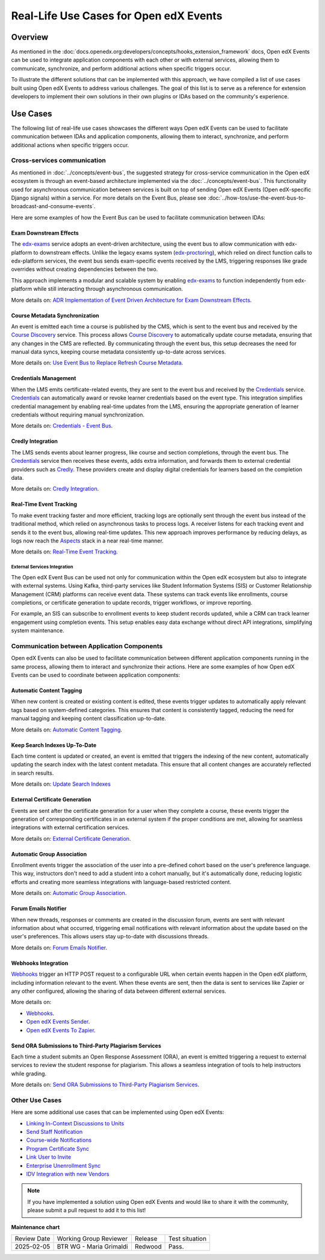 Real-Life Use Cases for Open edX Events
########################################

Overview
**********

As mentioned in the :doc:`docs.openedx.org:developers/concepts/hooks_extension_framework` docs, Open edX Events can be used to integrate application components with each other or with external services, allowing them to communicate, synchronize, and perform additional actions when specific triggers occur.

To illustrate the different solutions that can be implemented with this approach, we have compiled a list of use cases built using Open edX Events to address various challenges. The goal of this list is to serve as a reference for extension developers to implement their own solutions in their own plugins or IDAs based on the community's experience.

Use Cases
**********

The following list of real-life use cases showcases the different ways Open edX Events can be used to facilitate communication between IDAs and application components, allowing them to interact, synchronize, and perform additional actions when specific triggers occur.

Cross-services communication
=============================

As mentioned in :doc:`../concepts/event-bus`, the suggested strategy for cross-service communication in the Open edX ecosystem is through an event-based architecture implemented via the :doc:`../concepts/event-bus`. This functionality used for asynchronous communication between services is built on top of sending Open edX Events (Open edX-specific Django signals) within a service. For more details on the Event Bus,  please see :doc:`../how-tos/use-the-event-bus-to-broadcast-and-consume-events`.

Here are some examples of how the Event Bus can be used to facilitate communication between IDAs:

Exam Downstream Effects
------------------------

The `edx-exams`_ service adopts an event-driven architecture, using the event bus to allow communication with edx-platform to downstream effects. Unlike the legacy exams system (`edx-proctoring`_), which relied on direct function calls to edx-platform services, the event bus sends exam-specific events received by the LMS, triggering responses like grade overrides without creating dependencies between the two.

This approach implements a modular and scalable system by enabling `edx-exams`_ to function independently from edx-platform while still interacting through asynchronous communication.

More details on: `ADR Implementation of Event Driven Architecture for Exam Downstream Effects`_.

Course Metadata Synchronization
--------------------------------

An event is emitted each time a course is published by the CMS, which is sent to the event bus and received by the `Course Discovery`_ service. This process allows `Course Discovery`_ to automatically update course metadata, ensuring that any changes in the CMS are reflected. By communicating through the event bus, this setup decreases the need for manual data syncs, keeping course metadata consistently up-to-date across services.

More details on: `Use Event Bus to Replace Refresh Course Metadata`_.

Credentials Management
-------------------------

When the LMS emits certificate-related events, they are sent to the event bus and received by the `Credentials`_ service. `Credentials`_ can automatically award or revoke learner credentials based on the event type. This integration simplifies credential management by enabling real-time updates from the LMS, ensuring the appropriate generation of learner credentials without requiring manual synchronization.

More details on: `Credentials - Event Bus`_.

Credly Integration
--------------------

The LMS sends events about learner progress, like course and section completions, through the event bus. The `Credentials`_ service then receives these events, adds extra information, and forwards them to external credential providers such as `Credly`_. These providers create and display digital credentials for learners based on the completion data.

More details on: `Credly Integration`_.

Real-Time Event Tracking
--------------------------

To make event tracking faster and more efficient, tracking logs are optionally sent through the event bus instead of the traditional method, which relied on asynchronous tasks to process logs. A receiver listens for each tracking event and sends it to the event bus, allowing real-time updates. This new approach improves performance by reducing delays, as logs now reach the `Aspects`_ stack in a near real-time manner.

More details on: `Real-Time Event Tracking`_.

External Services Integration
~~~~~~~~~~~~~~~~~~~~~~~~~~~~~

The Open edX Event Bus can be used not only for communication within the Open edX ecosystem but also to integrate with external systems. Using Kafka, third-party services like Student Information Systems (SIS) or Customer Relationship Management (CRM) platforms can receive event data. These systems can track events like enrollments, course completions, or certificate generation to update records, trigger workflows, or improve reporting.

For example, an SIS can subscribe to enrollment events to keep student records updated, while a CRM can track learner engagement using completion events. This setup enables easy data exchange without direct API integrations, simplifying system maintenance.

Communication between Application Components
==============================================

Open edX Events can also be used to facilitate communication between different application components running in the same process, allowing them to interact and synchronize their actions. Here are some examples of how Open edX Events can be used to coordinate between application components:

Automatic Content Tagging
---------------------------

When new content is created or existing content is edited, these events trigger updates to automatically apply relevant tags based on system-defined categories. This ensures that content is consistently tagged, reducing the need for manual tagging and keeping content classification up-to-date.

More details on: `Automatic Content Tagging`_.

Keep Search Indexes Up-To-Date
---------------------------------

Each time content is updated or created, an event is emitted that triggers the indexing of the new content, automatically updating the search index with the latest content metadata. This ensure that all content changes are accurately reflected in search results.

More details on: `Update Search Indexes`_

External Certificate Generation
--------------------------------

Events are sent after the certificate generation for a user when they complete a course, these events trigger the generation of corresponding certificates in an external system if the proper conditions are met, allowing for seamless integrations with external certification services.

More details on: `External Certificate Generation`_.

Automatic Group Association
----------------------------

Enrollment events trigger the association of the user into a pre-defined cohort based on the user's preference language. This way, instructors don't need to add a student into a cohort manually, but it's automatically done, reducing logistic efforts and creating more seamless integrations with language-based restricted content.

More details on: `Automatic Group Association`_.

Forum Emails Notifier
-----------------------

When new threads, responses or comments are created in the discussion forum, events are sent with relevant information about what occurred, triggering email notifications with relevant information about the update based on the user's preferences. This allows users stay up-to-date with discussions threads.

More details on: `Forum Emails Notifier`_.

Webhooks Integration
----------------------

`Webhooks`_ trigger an HTTP POST request to a configurable URL when certain events happen in the Open edX platform, including information relevant to the event. When these events are sent, then the data is sent to services like Zapier or any other configured, allowing the sharing of data between different external services.

More details on:

* `Webhooks`_.
* `Open edX Events Sender`_.
* `Open edX Events To Zapier`_.

Send ORA Submissions to Third-Party Plagiarism Services
---------------------------------------------------------

Each time a student submits an Open Response Assessment (ORA), an event is emitted triggering a request to external services to review the student response for plagiarism. This allows a seamless integration of tools to help instructors while grading.

More details on: `Send ORA Submissions to Third-Party Plagiarism Services`_.

Other Use Cases
================

Here are some additional use cases that can be implemented using Open edX Events:

- `Linking In-Context Discussions to Units`_
- `Send Staff Notification`_
- `Course-wide Notifications`_
- `Program Certificate Sync`_
- `Link User to Invite`_
- `Enterprise Unenrollment Sync`_
- `IDV Integration with new Vendors`_

.. note:: If you have implemented a solution using Open edX Events and would like to share it with the community, please submit a pull request to add it to this list!

.. _edx-exams: https://github.com/edx/edx-exams
.. _edx-proctoring: https://github.com/openedx/edx-proctoring
.. _ADR Implementation of Event Driven Architecture for Exam Downstream Effects: https://github.com/edx/edx-exams/blob/main/docs/decisions/0004-downstream-effect-events.rst
.. _Course Discovery: https://github.com/openedx/course-discovery
.. _Use Event Bus to Replace Refresh Course Metadata: https://github.com/openedx/course-discovery/blob/master/docs/decisions/0015-event-bus-with-rcm.rst
.. _Credentials: https://github.com/openedx/credentials
.. _Credly: https://credly.com/
.. _Credentials - Event Bus: https://github.com/openedx/credentials/blob/master/docs/event_bus.rst
.. _Credly Integration: https://github.com/openedx/platform-roadmap/issues/280
.. _Aspects: https://github.com/openedx/openedx-aspects
.. _Real-Time Event Tracking: https://github.com/openedx/wg-data/issues/28
.. _Automatic Content Tagging: https://github.com/openedx/modular-learning/issues/78
.. _Update Search Indexes: https://github.com/openedx/edx-platform/pull/34391
.. _External Certificate Generation: https://github.com/eduNEXT/eox-nelp/blob/master/eox_nelp/signals/receivers.py#L113-L160
.. _Automatic Group Association: https://github.com/eduNEXT/openedx-unidigital/blob/main/openedx_unidigital/handlers.py#L26-L51
.. _Forum Emails Notifier: https://github.com/eduNEXT/platform-plugin-forum-email-notifier
.. _Webhooks: https://github.com/aulasneo/openedx-webhooks?tab=readme-ov-file#introduction
.. _Open edX Events Sender: https://github.com/open-craft/openedx-events-sender:
.. _Open edX Events To Zapier: https://github.com/eduNEXT/openedx-events-2-zapier:
.. _Send ORA Submissions to Third-Party Plagiarism Services: https://github.com/eduNEXT/platform-plugin-turnitin/blob/main/platform_plugin_turnitin/handlers.py#L9-L26
.. _Linking In-Context Discussions to Units: https://github.com/openedx/edx-platform/blob/master/openedx/core/djangoapps/discussions/docs/decisions/0004-in-context-discussions-linking.rst
.. _Send Staff Notification: https://github.com/openedx/edx-ora2/pull/2201
.. _Course-wide Notifications: https://github.com/openedx/edx-platform/pull/33666
.. _Program Certificate Sync: https://github.com/openedx/credentials/pull/2119
.. _Link User to Invite: https://github.com/academic-innovation/mogc-partnerships/blob/main/mogc_partnerships/receivers.py#L9
.. _Enterprise Unenrollment Sync: https://github.com/openedx/edx-enterprise/pull/1754
.. _IDV Integration with new Vendors: https://openedx.atlassian.net/wiki/spaces/OEPM/pages/4307386369/Proposal+Add+Extensibility+Mechanisms+to+IDV+to+Enable+Integration+of+New+IDV+Vendor+Persona#Event-Hooks

**Maintenance chart**

+--------------+-------------------------------+----------------+--------------------------------+
| Review Date  | Working Group Reviewer        |   Release      |Test situation                  |
+--------------+-------------------------------+----------------+--------------------------------+
|2025-02-05    | BTR WG - Maria Grimaldi       |Redwood         |Pass.                           |
+--------------+-------------------------------+----------------+--------------------------------+
